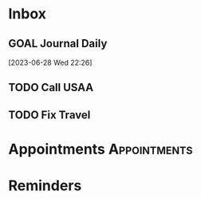 * Inbox
** GOAL Journal Daily 
  [2023-06-28 Wed 22:26]

** TODO Call USAA 
SCHEDULED: <2023-12-04 Mon>

** TODO Fix Travel 
* Appointments                                            :Appointments:
* Reminders


